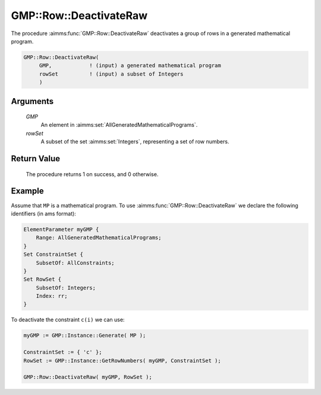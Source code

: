 .. aimms:procedure:: GMP::Row::DeactivateRaw(GMP, rowSet)

.. _GMP::Row::DeactivateRaw:

GMP::Row::DeactivateRaw
=======================

The procedure :aimms:func:`GMP::Row::DeactivateRaw` deactivates a group of rows
in a generated mathematical program.

.. code-block:: aimms

    GMP::Row::DeactivateRaw(
         GMP,            ! (input) a generated mathematical program
         rowSet          ! (input) a subset of Integers
         )

Arguments
---------

    *GMP*
        An element in :aimms:set:`AllGeneratedMathematicalPrograms`.

    *rowSet*
        A subset of the set :aimms:set:`Integers`, representing a set of row
        numbers.

Return Value
------------

    The procedure returns 1 on success, and 0 otherwise.

Example
-------

Assume that ``MP`` is a mathematical program. To use
:aimms:func:`GMP::Row::DeactivateRaw` we declare the following identifiers
(in ams format):

.. code-block:: aimms

    ElementParameter myGMP {
        Range: AllGeneratedMathematicalPrograms;
    }
    Set ConstraintSet {
        SubsetOf: AllConstraints;
    }
    Set RowSet {
        SubsetOf: Integers;
        Index: rr;
    }

To deactivate the constraint ``c(i)`` we can use:

.. code-block:: aimms

    myGMP := GMP::Instance::Generate( MP );
    
    ConstraintSet := { 'c' };
    RowSet := GMP::Instance::GetRowNumbers( myGMP, ConstraintSet );
    
    GMP::Row::DeactivateRaw( myGMP, RowSet );

.. seealso::

    - The routines :aimms:func:`GMP::Instance::Generate`, :aimms:func:`GMP::Instance::GetRowNumbers`, :aimms:func:`GMP::Row::ActivateRaw` and :aimms:func:`GMP::Row::Deactivate`.
